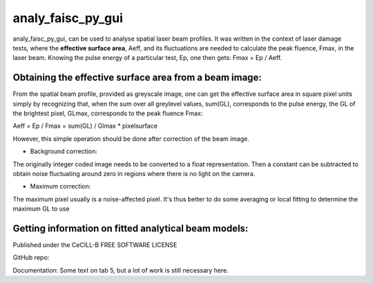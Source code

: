 analy_faisc_py_gui
##################

analy_faisc_py_gui, can be used to analyse spatial laser beam profiles.
It was written in the context of laser damage tests, where the
**effective surface area**, Aeff, and its fluctuations are needed to
calculate the peak fluence, Fmax, in the laser beam. Knowing the pulse energy
of a particular test, Ep, one then gets: Fmax = Ep / Aeff.


Obtaining the effective surface area from a beam image:
=======================================================
From the spatial beam profile, provided as greyscale image, one can get the
effective surface area in square pixel units simply by recognizing that, when
the sum over all greylevel values, sum(GL), corresponds to the pulse energy,
the GL of the brightest pixel, GLmax, corresponds to the peak fluence Fmax:

Aeff = Ep / Fmax = sum(GL) / Glmax * pixelsurface

However, this simple operation should be done after correction of the beam
image.

* Background correction:
The originally integer coded image needs to be converted to a float
representation. Then a constant can be subtracted to obtain noise fluctuating
around zero in regions where there is no light on the camera.

* Maximum correction:
The maximum pixel usually is a noise-affected pixel. It's thus better
to do some averaging or local fitting to determine the maximum GL to use


Getting information on fitted analytical beam models:
=====================================================


Published under the CeCILL-B FREE SOFTWARE LICENSE

GitHub repo:

Documentation: Some text on tab 5, but a lot of work is still necessary here.

